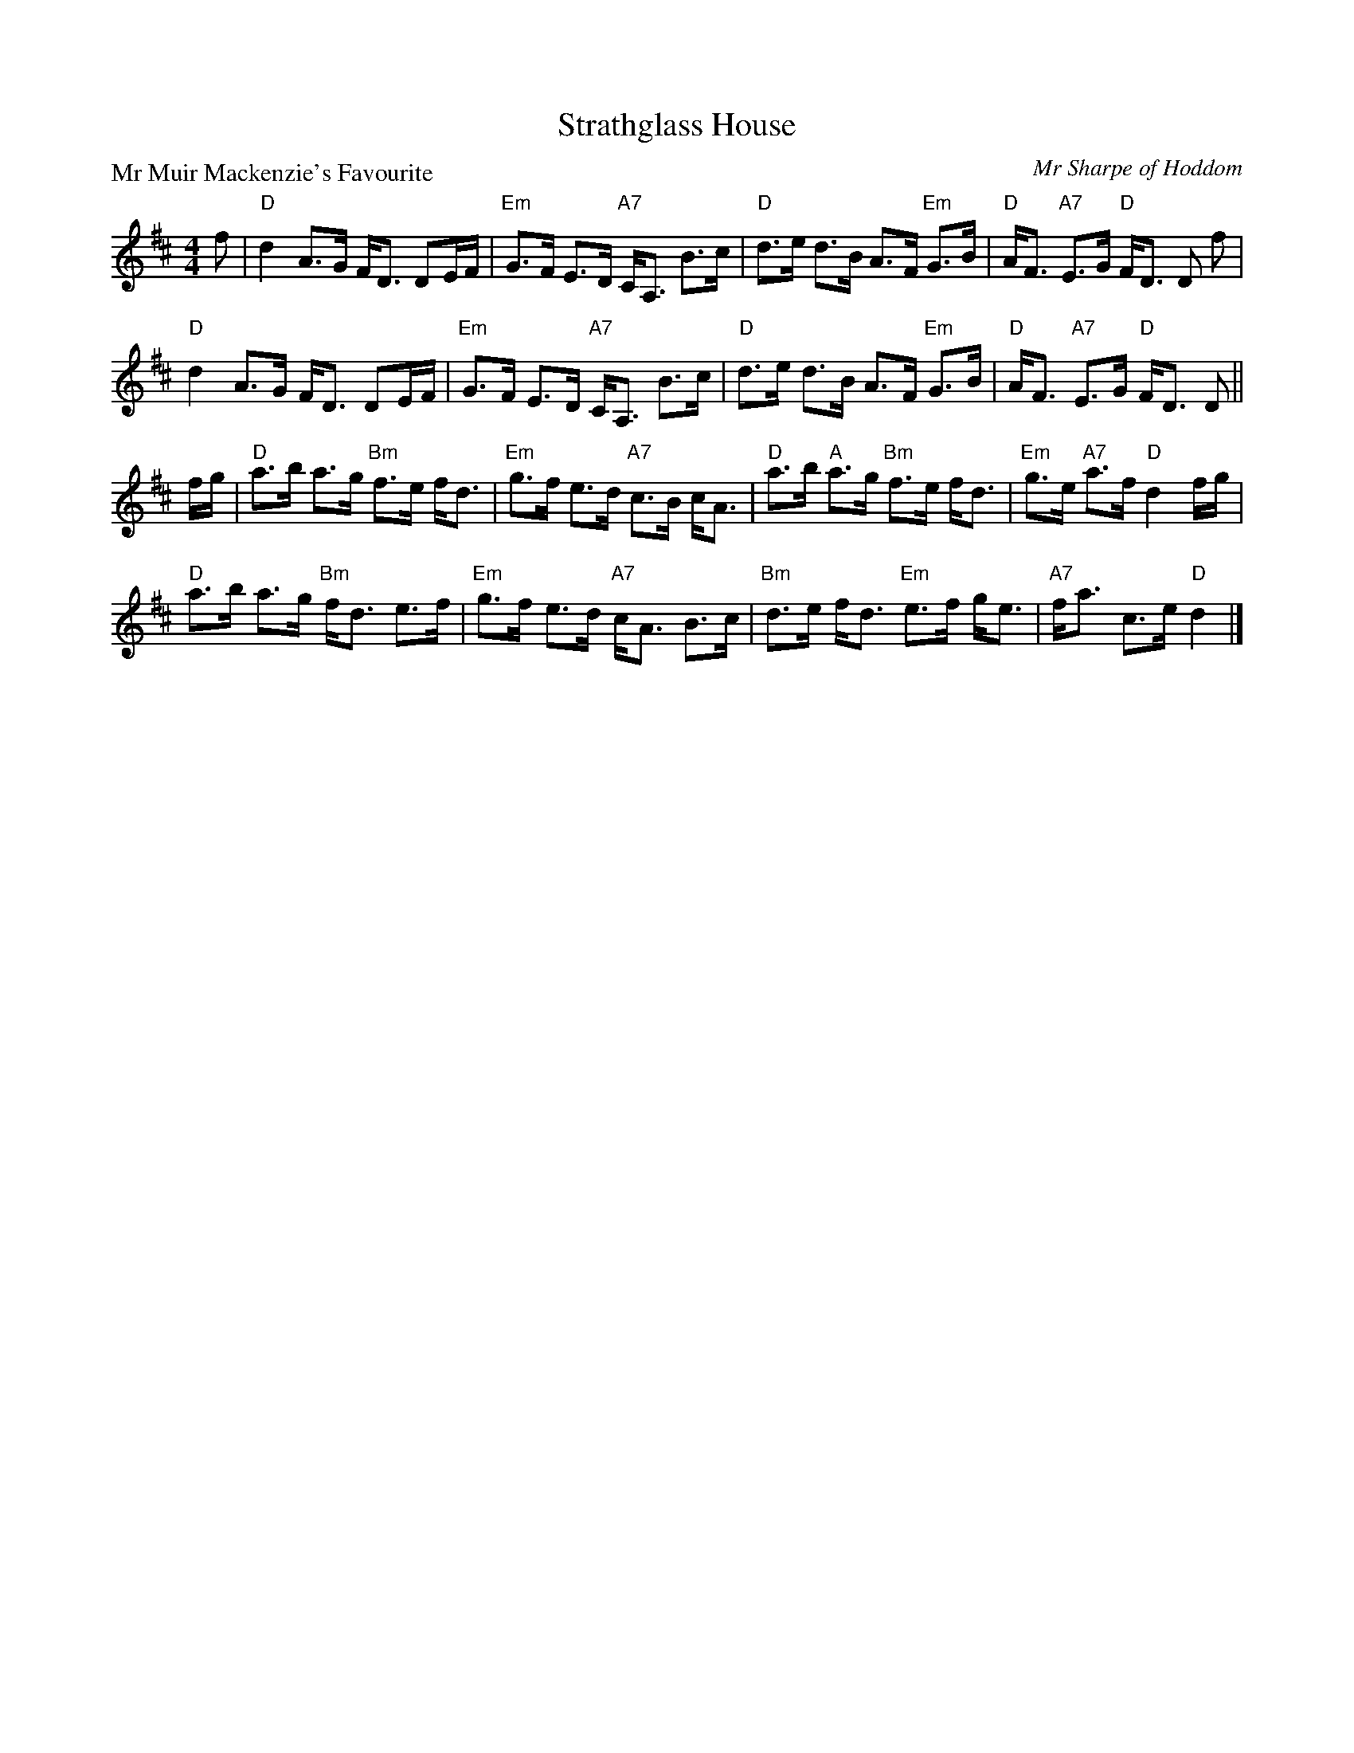 X:1309
T:Strathglass House
P:Mr Muir Mackenzie's Favourite
C:Mr Sharpe of Hoddom
R:Strathspey (8x32)
B:RSCDS 13-9
Z:Anselm Lingnau <anselm@strathspey.org>
M:4/4
L:1/8
K:D
f|"D"d2 A>G F<D DE/F/|"Em"G>F E>D "A7"C<A, B>c|\
  "D"d>e d>B A>F "Em"G>B|"D"A<F "A7"E>G "D"F<D D f|
  "D"d2 A>G F<D DE/F/|"Em"G>F E>D "A7"C<A, B>c|\
  "D"d>e d>B A>F "Em"G>B|"D"A<F "A7"E>G "D"F<D D||
f/g/|"D"a>b a>g "Bm"f>e f<d|"Em"g>f e>d "A7"c>B c<A|\
  "D"a>b "A"a>g "Bm"f>e f<d|"Em"g>e "A7"a>f "D"d2 f/g/|
  "D"a>b a>g "Bm"f<d e>f|"Em"g>f e>d "A7"c<A B>c|\
  "Bm"d>e f<d "Em"e>f g<e|"A7"f<a c>e "D"d2|]
